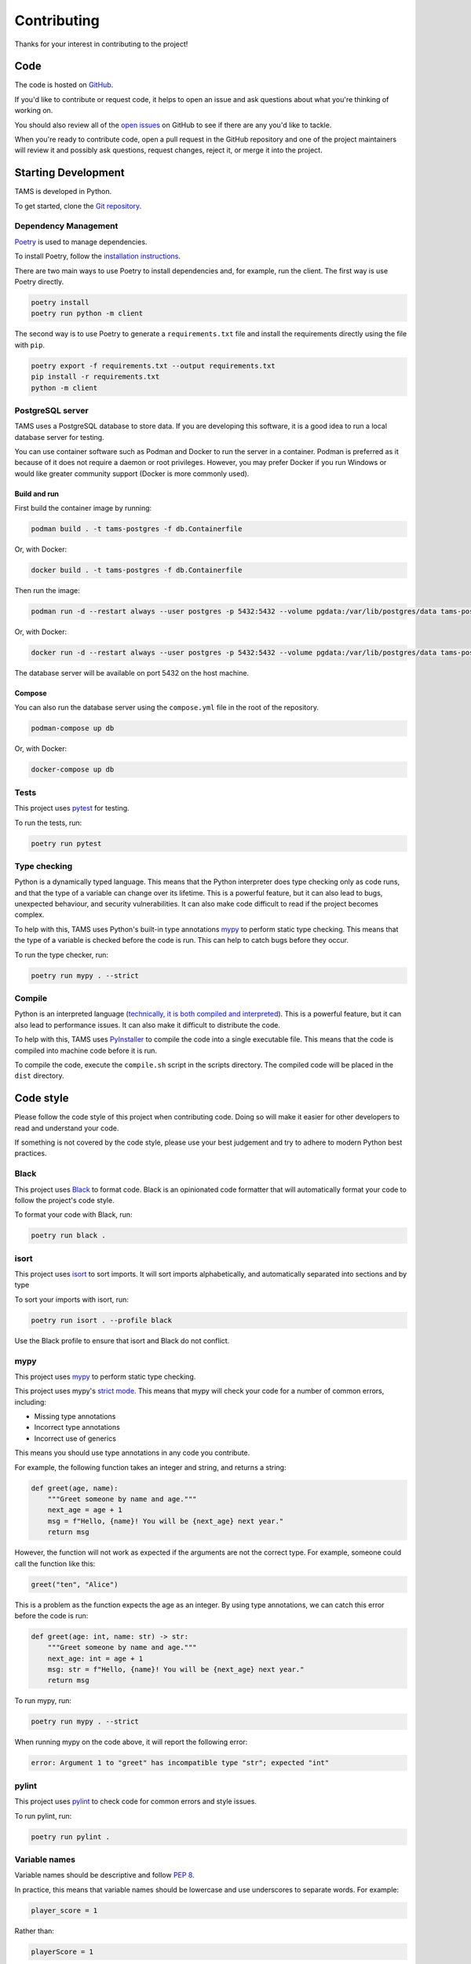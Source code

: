 Contributing
============

Thanks for your interest in contributing to the project!

Code
----

The code is hosted on `GitHub <https://github.com/UoM-NXCT/TAMS>`_.

If you'd like to contribute or request code, it helps to open an issue and ask questions about what you're thinking of working on.

You should also review all of the `open issues <https://github.com/UoM-NXCT/TAMS/issues>`_ on GitHub to see if there are any you'd like to tackle.

When you're ready to contribute code, open a pull request in the GitHub repository and one of the project maintainers will review it and possibly ask questions, request changes, reject it, or merge it into the project.

Starting Development
--------------------

TAMS is developed in Python.

To get started, clone the `Git repository <https://github.com/Uom-NXCT/TAMS/>`_.

Dependency Management
^^^^^^^^^^^^^^^^^^^^^

`Poetry <https://python-poetry.org/>`_ is used to manage dependencies.

To install Poetry, follow the `installation instructions <https://python-poetry.org/docs/#installation>`_.

There are two main ways to use Poetry to install dependencies and, for example, run the client. The first way is use Poetry directly.

.. code-block:: bash

    poetry install
    poetry run python -m client

The second way is to use Poetry to generate a ``requirements.txt`` file and install the requirements directly using the file with ``pip``.

.. code-block:: bash

    poetry export -f requirements.txt --output requirements.txt
    pip install -r requirements.txt
    python -m client

PostgreSQL server
^^^^^^^^^^^^^^^^^

TAMS uses a PostgreSQL database to store data. If you are developing this software, it is a good idea to run a local database server for testing.

You can use container software such as Podman and Docker to run the server in a container. Podman is preferred as it because of it does not require a daemon or root privileges. However, you may prefer Docker if you run Windows or would like greater community support (Docker is more commonly used).

Build and run
"""""""""""""

First build the container image by running:

.. code-block:: bash

    podman build . -t tams-postgres -f db.Containerfile

Or, with Docker:

.. code-block:: bash

    docker build . -t tams-postgres -f db.Containerfile

Then run the image:

.. code-block:: bash

    podman run -d --restart always --user postgres -p 5432:5432 --volume pgdata:/var/lib/postgres/data tams-postgres

Or, with Docker:

.. code-block:: bash

    docker run -d --restart always --user postgres -p 5432:5432 --volume pgdata:/var/lib/postgres/data tams-postgres

The database server will be available on port 5432 on the host machine.

Compose
"""""""

You can also run the database server using the ``compose.yml`` file in the root of the repository.

.. code-block:: bash

    podman-compose up db

Or, with Docker:

.. code-block:: bash

    docker-compose up db

Tests
^^^^^

This project uses `pytest <https://docs.pytest.org/en/stable/>`_ for testing.

To run the tests, run:

.. code-block:: bash

    poetry run pytest

Type checking
^^^^^^^^^^^^^

Python is a dynamically typed language. This means that the Python interpreter does type checking only as code runs, and that the type of a variable can change over its lifetime. This is a powerful feature, but it can also lead to bugs, unexpected behaviour, and security vulnerabilities. It can also make code difficult to read if the project becomes complex.

To help with this, TAMS uses Python's built-in type annotations `mypy <http://mypy-lang.org/>`_ to perform static type checking. This means that the type of a variable is checked before the code is run. This can help to catch bugs before they occur.

To run the type checker, run:

.. code-block:: bash

    poetry run mypy . --strict

Compile
^^^^^^^

Python is an interpreted language (`technically, it is both compiled and interpreted <https://realpython.com/cpython-source-code-guide/>`_). This is a powerful feature, but it can also lead to performance issues. It can also make it difficult to distribute the code.

To help with this, TAMS uses `PyInstaller <https://www.pyinstaller.org/>`_ to compile the code into a single executable file. This means that the code is compiled into machine code before it is run.

To compile the code, execute the ``compile.sh`` script in the scripts directory. The compiled code will be placed in the ``dist`` directory.

Code style
----------

Please follow the code style of this project when contributing code. Doing so will make it easier for other developers to read and understand your code.

If something is not covered by the code style, please use your best judgement and try to adhere to modern Python best practices.

Black
^^^^^

This project uses `Black <https://black.readthedocs.io/en/stable/>`_ to format code. Black is an opinionated code formatter that will automatically format your code to follow the project's code style.

To format your code with Black, run:

.. code-block:: bash

    poetry run black .

isort
^^^^^

This project uses `isort <https://pycqa.github.io/isort/>`_ to sort imports. It will sort imports alphabetically, and automatically separated into sections and by type

To sort your imports with isort, run:

.. code-block:: bash

    poetry run isort . --profile black

Use the Black profile to ensure that isort and Black do not conflict.

mypy
^^^^

This project uses `mypy <http://mypy-lang.org/>`_ to perform static type checking.

This project uses mypy's `strict mode <http://mypy-lang.org/docs/strict.html>`_. This means that mypy will check your code for a number of common errors, including:

-   Missing type annotations
-   Incorrect type annotations
-   Incorrect use of generics

This means you should use type annotations in any code you contribute.

For example, the following function takes an integer and string, and returns a string:

.. code-block:: python

    def greet(age, name):
        """Greet someone by name and age."""
        next_age = age + 1
        msg = f"Hello, {name}! You will be {next_age} next year."
        return msg

However, the function will not work as expected if the arguments are not the correct type. For example, someone could call the function like this:

.. code-block:: python

    greet("ten", "Alice")

This is a problem as the function expects the age as an integer. By using type annotations, we can catch this error before the code is run:

.. code-block:: python

    def greet(age: int, name: str) -> str:
        """Greet someone by name and age."""
        next_age: int = age + 1
        msg: str = f"Hello, {name}! You will be {next_age} next year."
        return msg

To run mypy, run:

.. code-block:: bash

    poetry run mypy . --strict

When running mypy on the code above, it will report the following error:

.. code-block:: bash

    error: Argument 1 to "greet" has incompatible type "str"; expected "int"

pylint
^^^^^^

This project uses `pylint <https://pylint.pycqa.org/en/latest/>`_ to check code for common errors and style issues.

To run pylint, run:

.. code-block:: bash

    poetry run pylint .

Variable names
^^^^^^^^^^^^^^

Variable names should be descriptive and follow `PEP 8 <https://www.python.org/dev/peps/pep-0008/#naming-conventions>`_.

In practice, this means that variable names should be lowercase and use underscores to separate words. For example:

.. code-block:: python

    player_score = 1

Rather than:

.. code-block:: python

    playerScore = 1

However, this project uses PySide6 which interfaces with the C++ Qt library. This means that some variable names will be camelCase and not follow PEP 8. In this project, use snake_case to clarify where PySide6 ends and the project code begins.

Security policy
---------------

Supported versions
^^^^^^^^^^^^^^^^^^

Please use the latest release for the best performance, stability, and security.

Reporting a vulnerability
^^^^^^^^^^^^^^^^^^^^^^^^^

The development team and community take security issues seriously. We appreciate your
efforts to disclose your findings responsibly and will make every effort to acknowledge
your contributions.

Email us to report a security issue and include the word 'SECURITY' in the subject line.

We will try to respond quickly and keep you updated throughout the process.

A vulnerability is a vulnerability in the code distributed through the main source code
repository. Vulnerabilities specific to a given setup due to, for example, a
misconfiguration should be reported to the administrator of that setup.
